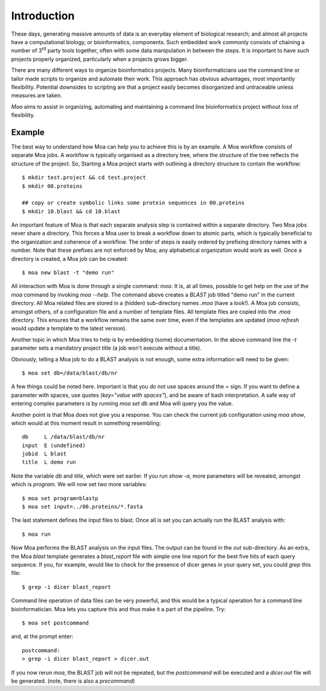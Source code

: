 Introduction
============

These days, generating massive amounts of data is an everyday element
of biological research; and almost all projects have a computational
biology, or bioinformatics, components. Such embedded work commonly
consists of chaining a number of 3\ :sup:`rd` party tools together,
often with some data manipulation in between the steps. It is
important to have such projects properly organized, particularly when
a projects grows bigger.

There are many different ways to organize bioinformatics
projects. Many bioinformaticians use the command line or tailor made
scripts to organize and automate their work. This approach has obvious
advantages, most importantly flexibility. Potential downsides to
scripting are that a project easily becomes disorganized and
untraceable unless measures are taken.

*Moa* aims to assist in organizing, automating and maintaining a
command line bioinformatics project without loss of flexibility.

Example
-------

The best way to understand how Moa can help you to achieve this is by an example. A Moa workflow consists of separate Moa jobs. A workflow is typically organised as a directory tree, where the structure of the tree reflects the structure of the project. So, Starting a Moa project starts with outlining a directory structure to contain the workflow::

    $ mkdir test.project && cd test.project
    $ mkdir 00.proteins
    
    ## copy or create symbolic links some protein sequences in 00.proteins 
    $ mkdir 10.blast && cd 10.blast

An important feature of Moa is that each separate analysis step is contained within a separate directory. Two Moa jobs never share a directory. This forces a Moa user to break a workflow down to atomic parts, which is typically beneficial to the organization and coherence of a workflow. The order of steps is easily ordered by prefixing directory names with a number. Note that these prefixes are not enforced by Moa; any alphabetical organization would work as well. Once a directory is created, a Moa job can be created::

    $ moa new blast -t "demo run"

All interaction with Moa is done through a single command: `moa`. It is, at all times, possible to get help on the use of the `moa` command by invoking `moa --help`. The command above creates a `BLAST` job titled "demo run" in the current directory. All Moa related files are stored in a (hidden) sub-directory names `.moa` (have a look!).  A Moa job consists, amongst others, of a configuration file and a number of template files. All template files are copied into the `.moa` directory. This ensures that a workflow remains the same over time, even if the templates are updated (`moa refresh` would update a template to the latest version).

Another topic in which Moa tries to help is by embedding (some)
documentation. In the above command line the `-t` parameter sets a
mandatory project title (a job won't execute without a title).

Obviously, telling a Moa job to do a BLAST analysis is not enough, some extra information will need to be given::

    $ moa set db=/data/blast/db/nr

A few things could be noted here. Important is that you do not use spaces around the `=` sign. If you want to define a parameter with spaces, use quotes (`key="value with spaces"`), and be aware of bash interpretation. A safe way of entering complex parameters is by running `moa set db` and Moa will query you the value.

Another point is that Moa does not give you a response. You can check the current job configuration using `moa show`, which would at this moment result in something resembling::

    db     L /data/blast/db/nr
    input  E (undefined)
    jobid  L blast
    title  L demo run

Note the variable `db` and `title`, which were set earlier. If you run `show -a`, more parameters will be revealed, amongst which is `program`. We will now set two more variables::

    $ moa set program=blastp
    $ moa set input=../00.proteins/*.fasta
    
The last statement defines the input files to blast. Once all is set you can actually run the BLAST analysis with::

    $ moa run

Now Moa performs the BLAST analysis on the input files. The output can be found in the `out` sub-directory. As an extra, the Moa `blast` template generates a `blast_report` file with simple one line report for the best five hits of each query sequence. If you, for example, would like to check for the presence of dicer genes in your query set, you could `grep` this file::

    $ grep -i dicer blast_report

Command line operation of data files can be very powerful, and this would be a typical operation for a command line bioinformatician. Moa lets you capture this and thus make it a part of the pipeline. Try::

    $ moa set postcommand

and, at the prompt enter::

    postcommand:
    > grep -i dicer blast_report > dicer.out

If you now rerun `moa`, the BLAST job will not be repeated, but the `postcommand` will be executed and a `dicer.out` file will be generated. (note, there is also a `precommand`)

